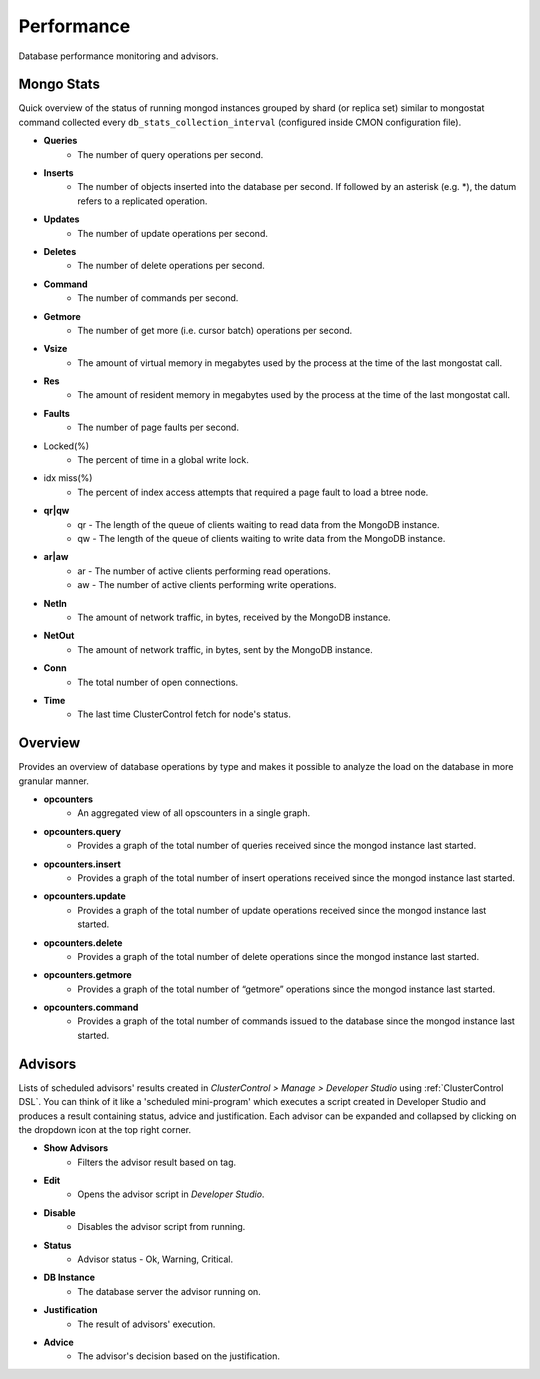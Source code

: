 .. _MongoDB - Performance:

Performance
-----------

Database performance monitoring and advisors.

.. _MongoDB - Performance - Mongo Stats:

Mongo Stats
+++++++++++

Quick overview of the status of running mongod instances grouped by shard (or replica set) similar to mongostat command collected every ``db_stats_collection_interval`` (configured inside CMON configuration file).

* **Queries**
	- The number of query operations per second.

* **Inserts**
	- The number of objects inserted into the database per second. If followed by an asterisk (e.g. *), the datum refers to a replicated operation.

* **Updates**
	- The number of update operations per second.

* **Deletes**
	- The number of delete operations per second.

* **Command**
	- The number of commands per second.

* **Getmore**
	- The number of get more (i.e. cursor batch) operations per second.

* **Vsize**
	- The amount of virtual memory in megabytes used by the process at the time of the last mongostat call.

* **Res**
	- The amount of resident memory in megabytes used by the process at the time of the last mongostat call.

* **Faults**
	- The number of page faults per second.

* Locked(%)
	- The percent of time in a global write lock.

* idx miss(%)
	- The percent of index access attempts that required a page fault to load a btree node.

* **qr|qw**
	- qr - The length of the queue of clients waiting to read data from the MongoDB instance.
	- qw - The length of the queue of clients waiting to write data from the MongoDB instance.

* **ar|aw**
	- ar - The number of active clients performing read operations.
	- aw - The number of active clients performing write operations.

* **NetIn**
	- The amount of network traffic, in bytes, received by the MongoDB instance.

* **NetOut**
	- The amount of network traffic, in bytes, sent by the MongoDB instance.

* **Conn**
	- The total number of open connections.

* **Time**
	- The last time ClusterControl fetch for node's status.

.. _MongoDB - Performance - Overview:

Overview
+++++++++

Provides an overview of database operations by type and makes it possible to analyze the load on the database in more granular manner.

* **opcounters**
	- An aggregated view of all opscounters in a single graph.

* **opcounters.query**
	- Provides a graph of the total number of queries received since the mongod instance last started.

* **opcounters.insert**
	- Provides a graph of the total number of insert operations received since the mongod instance last started.

* **opcounters.update**
	- Provides a graph of the total number of update operations received since the mongod instance last started.

* **opcounters.delete**
	- Provides a graph of the total number of delete operations since the mongod instance last started.

* **opcounters.getmore**
	- Provides a graph of the total number of “getmore” operations since the mongod instance last started. 

* **opcounters.command**
	- Provides a graph of the total number of commands issued to the database since the mongod instance last started.

.. _MongoDB - Performance - Advisors:

Advisors
+++++++++

Lists of scheduled advisors' results created in *ClusterControl > Manage > Developer Studio* using :ref:`ClusterControl DSL`. You can think of it like a 'scheduled mini-program' which executes a script created in Developer Studio and produces a result containing status, advice and justification. Each advisor can be expanded and collapsed by clicking on the dropdown icon at the top right corner. 

* **Show Advisors**
	- Filters the advisor result based on tag.

* **Edit**
	- Opens the advisor script in *Developer Studio*.

* **Disable**
	- Disables the advisor script from running.

* **Status**
	- Advisor status - Ok, Warning, Critical.
	
* **DB Instance**
	- The database server the advisor running on.

* **Justification**
	- The result of advisors' execution.

* **Advice**
	- The advisor's decision based on the justification.